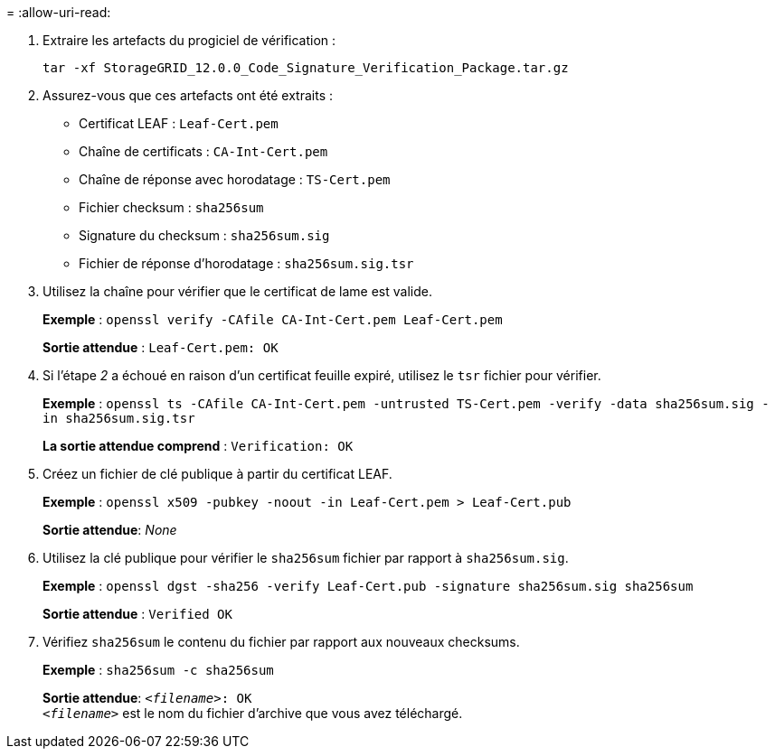 = 
:allow-uri-read: 


. Extraire les artefacts du progiciel de vérification :
+
`tar -xf StorageGRID_12.0.0_Code_Signature_Verification_Package.tar.gz`

. Assurez-vous que ces artefacts ont été extraits :
+
** Certificat LEAF : `Leaf-Cert.pem`
** Chaîne de certificats : `CA-Int-Cert.pem`
** Chaîne de réponse avec horodatage : `TS-Cert.pem`
** Fichier checksum : `sha256sum`
** Signature du checksum : `sha256sum.sig`
** Fichier de réponse d'horodatage : `sha256sum.sig.tsr`


. Utilisez la chaîne pour vérifier que le certificat de lame est valide.
+
*Exemple* : `openssl verify -CAfile CA-Int-Cert.pem Leaf-Cert.pem`

+
*Sortie attendue* : `Leaf-Cert.pem: OK`

. Si l'étape _2_ a échoué en raison d'un certificat feuille expiré, utilisez le `tsr` fichier pour vérifier.
+
*Exemple* : `openssl ts -CAfile CA-Int-Cert.pem -untrusted TS-Cert.pem -verify -data sha256sum.sig -in sha256sum.sig.tsr`

+
*La sortie attendue comprend* : `Verification: OK`

. Créez un fichier de clé publique à partir du certificat LEAF.
+
*Exemple* : `openssl x509 -pubkey -noout -in Leaf-Cert.pem > Leaf-Cert.pub`

+
*Sortie attendue*: _None_

. Utilisez la clé publique pour vérifier le `sha256sum` fichier par rapport à `sha256sum.sig`.
+
*Exemple* : `openssl dgst -sha256 -verify Leaf-Cert.pub -signature sha256sum.sig sha256sum`

+
*Sortie attendue* : `Verified OK`

. Vérifiez `sha256sum` le contenu du fichier par rapport aux nouveaux checksums.
+
*Exemple* : `sha256sum -c sha256sum`

+
*Sortie attendue*: `_<filename>_: OK` +
`_<filename>_` est le nom du fichier d'archive que vous avez téléchargé.


